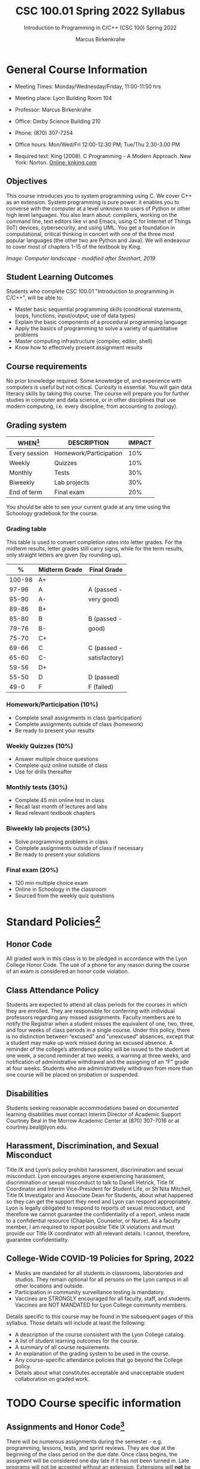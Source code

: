#+TITLE:CSC 100.01 Spring 2022 Syllabus
#+AUTHOR: Marcus Birkenkrahe
#+SUBTITLE: Introduction to Programming in C/C++ (CSC 100) Spring 2022
#+options: toc:nil
* General Course Information

  * Meeting Times: Monday/Wednesday/Friday, 11:00-11:50 hrs
  * Meeting place: Lyon Building Room 104
  * Professor: Marcus Birkenkrahe
  * Office: Derby Science Building 210
  * Phone: (870) 307-7254
  * Office hours: Mon/Wed/Fri 12:00-12:30 PM; Tue/Thu 2.30-3.00 PM
  * Required text: King (2008). C Programming - A Modern Approach. New York:
    Norton. [[http://knking.com/books/c2/index.html][Online: knking.com]]

    #+attr_html: :width 300px
    [[./img/king.jpg]]
  
** Objectives

   This course introduces you to system programming using C. We cover
   C++ as an extension. System programming is pure power: it enables
   you to converse with the computer at a level unknown to users of
   Python or other high level languages. You also learn about:
   compilers, working on the command line, text editors like vi and
   Emacs, using C for Internet of Things (IoT) devices, cybersecurity,
   and using UML. You get a foundation in computational, critical
   thinking in concert with one of the three most popular languages
   (the other two are Python and Java).  We will endeavour to cover
   most of chapters 1-15 of the textbook by King.

    #+attr_html: :width 600px
    [[./img/power1.png]]

   /Image: Computer landscape - modified after Steinhart, 2019/
   
** Student Learning Outcomes

   Students who complete CSC 100.01 "Introduction to programming in
   C/C++", will be able to:

   * Master basic sequential programming skills (conditional
     statements, loops, functions, input/output, use of data types)
   * Explain the basic components of a procedural programming language
   * Apply the basics of programming to solve a variety of
     quantitative problems
   * Master computing infrastructure (compiler, editor, shell)
   * Know how to effectively present assignment results

** Course requirements

   No prior knowledge required. Some knowledge of, and experience with
   computers is useful but not critical. Curiosity is essential. You
   will gain data literacy skills by taking this course. The course
   will prepare you for further studies in computer and data science,
   or in other disciplines that use modern computing, i.e. every
   discipline, from accounting to zoology).

** Grading system

   | WHEN[fn:1]    | DESCRIPTION            | IMPACT |
   |---------------+------------------------+--------|
   | Every session | Homework/Participation |    10% |
   | Weekly        | Quizzes                |    10% |
   | Monthly       | Tests                  |    30% |
   | Biweekly      | Lab projects           |    30% |
   | End of term   | Final exam             |    20% |

   You should be able to see your current grade at any time using the
   Schoology gradebook for the course.

*** Grading table

    This table is used to convert completion rates into letter
    grades. For the midterm results, letter grades still carry signs,
    while for the term results, only straight letters are given (by
    rounding up).

    |--------+-----------------+---------------|
    |    *%* | *Midterm Grade* | *Final Grade* |
    |--------+-----------------+---------------|
    | 100-98 | A+              |               |
    |  97-96 | A               | A (passed -   |
    |  95-90 | A-              | very good)    |
    |--------+-----------------+---------------|
    |  89-86 | B+              |               |
    |  85-80 | B               | B (passed -   |
    |  79-76 | B-              | good)         |
    |--------+-----------------+---------------|
    |  75-70 | C+              |               |
    |  69-66 | C               | C (passed -   |
    |  65-60 | C-              | satisfactory) |
    |--------+-----------------+---------------|
    |  59-56 | D+              |               |
    |  55-50 | D               | D (passed)    |
    |--------+-----------------+---------------|
    |   49-0 | F               | F (failed)    |
    |--------+-----------------+---------------|

*** Homework/Participation (10%)
    - Complete small assignments in class (participation)
    - Complete assignments outside of class (homework)
    - Be ready to present your results

*** Weekly Quizzes (10%)
    - Answer multiple choice questions
    - Complete quiz online outside of class
    - Use for drills thereafter

*** Monthly tests (30%)
    - Complete 45 min online test in class
    - Recall last month of lectures and labs
    - Read relevant textbook chapters

*** Biweekly lab projects (30%)
    - Solve programming problems in class
    - Complete assignments outside of class if necessary
    - Be ready to present your solutions

*** Final exam (20%)
    - 120 min multiple choice exam
    - Online in Schoology in the classroom
    - Sourced from the weekly quiz questions

* Standard Policies[fn:3]
** Honor Code

   All graded work in this class is to be pledged in accordance with
   the Lyon College Honor Code. The use of a phone for any reason
   during the course of an exam is considered an honor code
   violation.

** Class Attendance Policy

   Students are expected to attend all class periods for the courses
   in which they are enrolled. They are responsible for conferring
   with individual professors regarding any missed
   assignments. Faculty members are to notify the Registrar when a
   student misses the equivalent of one, two, three, and four weeks
   of class periods in a single course. Under this policy, there is
   no distinction between “excused” and “unexcused” absences, except
   that a student may make up work missed during an excused
   absence. A reminder of the college’s attendance policy will be
   issued to the student at one week, a second reminder at two weeks,
   a warning at three weeks, and notification of administrative
   withdrawal and the assigning of an “F” grade at four
   weeks. Students who are administratively withdrawn from more than
   one course will be placed on probation or suspended.

** Disabilities

   Students seeking reasonable accommodations based on documented
   learning disabilities must contact Interim Director of Academic
   Support Courtney Beal in the Morrow Academic Center at (870)
   307-7016 or at courtney.beal@lyon.edu.

** Harassment, Discrimination, and Sexual Misconduct

   Title IX and Lyon’s policy prohibit harassment, discrimination and
   sexual misconduct. Lyon encourages anyone experiencing harassment,
   discrimination or sexual misconduct to talk to Danell Hetrick,
   Title IX Coordinator and Interim Vice-President for Student Life,
   or Sh’Nita Mitchell, Title IX Investigator and Associate Dean for
   Students, about what happened so they can get the support they need
   and Lyon can respond appropriately.  Lyon is legally obligated to
   respond to reports of sexual misconduct, and therefore we cannot
   guarantee the confidentiality of a report, unless made to a
   confidential resource (Chaplain, Counselor, or Nurse). As a faculty
   member, I am required to report possible Title IX violations and
   must provide our Title IX coordinator with all relevant details.  I
   cannot, therefore, guarantee confidentiality.

** College-Wide COVID-19 Policies for Spring, 2022

   - Masks are mandated for all students in classrooms, laboratories
     and studios.  They remain optional for all persons on the Lyon
     campus in all other locations and outside.
   - Participation in community surveillance testing is mandatory.
   - Vaccines are STRONGLY encouraged for all faculty, staff, and
     students. Vaccines are NOT MANDATED for Lyon College community
     members.

   Details specific to this course may be found in the subsequent
   pages of this syllabus. Those details will include at least the
   following:
   - A description of the course consistent with the Lyon College catalog.
   - A list of student learning outcomes for the course.
   - A summary of all course requirements.
   - An explanation of the grading system to be used in the course.
   - Any course-specific attendance policies that go beyond the College policy.
   - Details about what constitutes acceptable and unacceptable
     student collaboration on graded work.

* TODO Course specific information
** Assignments and Honor Code[fn:2]

   There will be numerous assignments during the semester - e.g.
   programming, lessons, tests, and sprint reviews. They are due at
   the beginning of the class period on the due date. Once class
   begins, the assigment will be considered one day late if it has not
   been turned in.  Late programs will not be accepted without an
   extension. Extensions will *not* be granted for reasons such as:

   * You could not get to a computer
   * You could not get a computer to do what you wanted it to do
   * The network was down
   * The printer was out of paper or toner
   * You erased your files, lost your homework, or misplaced your
     flash drive
   * You had other coursework or family commitments that interfered
     with your work in this course

   Put “Pledged” and a note of any collaboration in the comments of
   any program you turn in. Programming assignments are individual
   efforts, but you may seek assistance from another student or the
   course instructor.  You may not copy someone else’s solution. If
   you are having trouble finishing an assignment, it is far better to
   do your own work and receive a low score than to go through an
   honor trial and suffer the penalties that may be involved.

   What is cheating on an assignment? Here are a few examples:

   * Having someone else write your assignment, in whole or in part
   * Copying an assignment someone else wrote, in whole or in part
   * Collaborating with someone else to the extent that your
     submissions are identifiably very similar, in whole or in part
   * Turning in a submission with the wrong name on it

   What is not cheating?  Here are some examples:

   * Talking to someone in general terms about concepts involved in an
     assignment
   * Asking someone for help with a specific error message or bug in
     your program
   * Getting help with the specifics of language syntax or citation
     style
   * Utilizing information given to you by the instructor

   Any assistance must be clearly explained in the comments at the
   beginning of your submission.  If you have any questions about
   this, please ask or review the policies relating to the Honor Code.

   Absences on Days of Exams:

   Test “make-ups” will only be allowed if arrangements have been
   made prior to the scheduled time.  If you are sick the day of the
   test, please e-mail me or leave a message on my phone before the
   scheduled time, and we can make arrangements when you return.

** Important Dates[fn:4]:

   | DATE        | DAY              | DESCRIPTION                                  |
   |-------------+------------------+----------------------------------------------|
   | 4 January   | Tuesday          | Last day to deposit for 2022 spring semester |
   | 11 January  | Tuesday          | Classes begin                                |
   | 17 January  | Monday           | MLK Day - no classes                         |
   | 18 January  | Tuesday          | Last day to add a class                      |
   | 25 January  | Tuesday          | Last day to drop without record of a course  |
   |             |                  | Last day to declare a course pass-fail       |
   |             |                  | Deadline for removal of incompletes          |
   | 19-27 March | Saturday-Sunday  | Spring break                                 |
   | 15-18 April | Friday-Monday    | Easter break                                 |
   | 4 May       | Wednesday        | Last day of classes                          |
   | 5-10 May    | Thursday-Tuesday | Final exams                                  |
   | 10 May      | Tuesday          | Senior grades due by noon                    |
   | 18 May      | Wednesday        | All grades due by noon                       |

** Schedule and session content

   Changes are possible - tentative schedule.

   | NO | WEEK | DATE       | TOPIC          | KING CHAPTER    | ASSIGNMENT              |
   |----+------+------------+----------------+-----------------+-------------------------|
   |  1 |    1 | Wed-12-Jan | History of C   | 1 Introducing C |                         |
   |  2 |      | Fri-14-Jan | Infrastructure |                 |                         |
   |----+------+------------+----------------+-----------------+-------------------------|
   |  3 |    2 | Wed-19-Jan | Command Line   |                 | [[https://ubuntu.com/tutorials/command-line-for-beginners#1-overview][Linux CLI for beginners]] |
   |  4 |      | Fri-21-Jan | Emacs editor   |                 | [[https://www.gnu.org/software/emacs/tour/][Emacs Tutorial]]          |
   |----+------+------------+----------------+-----------------+-------------------------|
   |  4 |    3 | Mon-24-Jan |                | C Fundamentals  | Program 1               |
   |  5 |      | Wed-26-Jan |                |                 |                         |
   |  6 |      | Fri-28-Jan |                |                 |                         |
   |----+------+------------+----------------+-----------------+-------------------------|
   |  7 |    4 | Mon-31-Jan |                |                 |                         |
   |  8 |      | Wed-02-Feb |                |                 |                         |
   |  9 |      | Fri-04-Feb |                |                 |                         |
   |----+------+------------+----------------+-----------------+-------------------------|
   | 10 |    5 | Mon-07-Feb |                |                 |                         |
   | 11 |      | Wed-09-Feb |                |                 |                         |
   | 12 |      | Fri-11-Feb |                |                 |                         |
   |----+------+------------+----------------+-----------------+-------------------------|
   | 13 |    6 | Mon-14-Feb |                |                 |                         |
   | 14 |      | Wed-16-Feb |                |                 |                         |
   | 15 |      | Fri-18-Feb |                |                 |                         |
   |----+------+------------+----------------+-----------------+-------------------------|
   | 16 |    7 | Mon-21-Feb |                |                 |                         |
   | 17 |      | Wed-23-Feb |                |                 |                         |
   | 18 |      | Fri-25-Feb |                |                 |                         |
   |----+------+------------+----------------+-----------------+-------------------------|
   | 19 |    8 | Mon-28-Feb |                |                 |                         |
   | 20 |      | Wed-02-Mar |                |                 |                         |
   | 21 |      | Fri-04-Mar |                |                 |                         |
   |----+------+------------+----------------+-----------------+-------------------------|
   | 22 |    9 | Mon-07-Mar |                |                 |                         |
   | 23 |      | Wed-09-Mar |                |                 |                         |
   | 24 |      | Fri-11-Mar |                |                 |                         |
   |----+------+------------+----------------+-----------------+-------------------------|
   | 25 |   10 | Mon-14-Mar |                |                 |                         |
   | 26 |      | Wed-16-Mar |                |                 |                         |
   | 27 |      | Fri-18-Mar |                |                 |                         |
   |----+------+------------+----------------+-----------------+-------------------------|
   | 28 |   11 | Mon-28-Mar |                |                 |                         |
   | 29 |      | Wed-30-Mar |                |                 |                         |
   | 30 |      | Fri-01-Apr |                |                 |                         |
   |----+------+------------+----------------+-----------------+-------------------------|
   | 31 |   12 | Mon-04-Apr |                |                 |                         |
   | 32 |      | Wed-06-Apr |                |                 |                         |
   | 33 |      | Fri-08-Apr |                |                 |                         |
   |----+------+------------+----------------+-----------------+-------------------------|
   | 34 |   13 | Mon-11-Apr |                |                 |                         |
   | 35 |      | Wed-13-Apr |                |                 |                         |
   |----+------+------------+----------------+-----------------+-------------------------|
   | 36 |   14 | Wed-20-Apr |                |                 |                         |
   | 37 |      | Fri-22-Apr |                |                 |                         |
   |----+------+------------+----------------+-----------------+-------------------------|
   | 38 |   15 | Mon-25-Apr |                |                 |                         |
   | 39 |      | Wed-27-Apr |                |                 |                         |
   | 40 |      | Fri-29-Apr |                |                 |                         |
   |----+------+------------+----------------+-----------------+-------------------------|
   | 41 |   16 | Mon-02-May |                |                 |                         |
   | 42 |      | Wed-04-May |                |                 |                         |
   |----+------+------------+----------------+-----------------+-------------------------|

* References

  King (2008). C Programming (2nd ed). Norton.

  Steinhart (2019). The Secret Life of Programs. NoStarch.
  
* Footnotes

[fn:4]Academic calendar sent by the Provost, Melissa Taverner.

[fn:3]Sent by the Interim Provost, Anthony Grafton. 

[fn:2]Taken from David Sonnier with minor modifications. 

[fn:1]Schedule may change depending on course load and progress.
